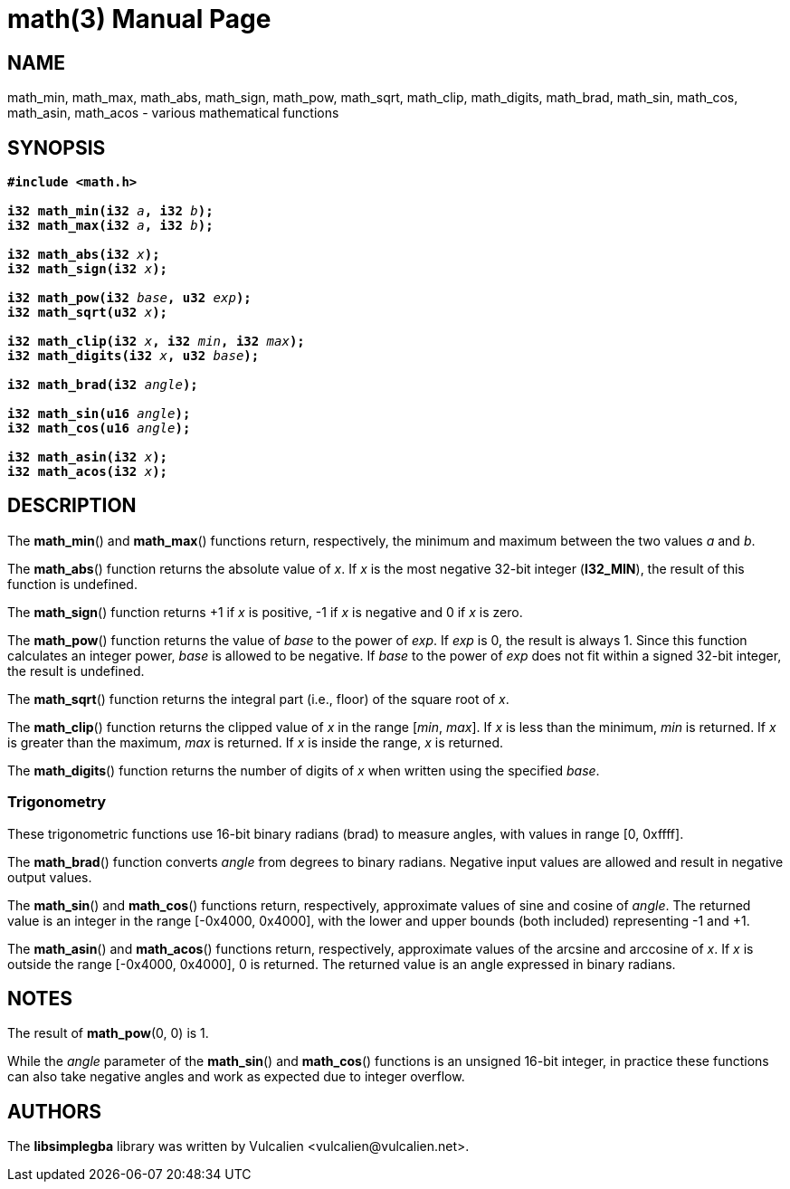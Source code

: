 = math(3)
:doctype: manpage
:manmanual: Manual for libsimplegba
:mansource: libsimplegba
:revdate: 2025-03-15
:docdate: {revdate}

== NAME
math_min, math_max, math_abs, math_sign, math_pow, math_sqrt, math_clip,
math_digits, math_brad, math_sin, math_cos, math_asin, math_acos -
various mathematical functions

== SYNOPSIS
[verse]
____
*#include <math.h>*

**i32 math_min(i32 **__a__**, i32 **__b__**);**
**i32 math_max(i32 **__a__**, i32 **__b__**);**

**i32 math_abs(i32 **__x__**);**
**i32 math_sign(i32 **__x__**);**

**i32 math_pow(i32 **__base__**, u32 **__exp__**);**
**i32 math_sqrt(u32 **__x__**);**

**i32 math_clip(i32 **__x__**, i32 **__min__**, i32 **__max__**);**
**i32 math_digits(i32 **__x__**, u32 **__base__**);**

**i32 math_brad(i32 **__angle__**);**

**i32 math_sin(u16 **__angle__**);**
**i32 math_cos(u16 **__angle__**);**

**i32 math_asin(i32 **__x__**);**
**i32 math_acos(i32 **__x__**);**
____

== DESCRIPTION
The *math_min*() and *math_max*() functions return, respectively, the
minimum and maximum between the two values _a_ and _b_.

The *math_abs*() function returns the absolute value of _x_. If _x_ is
the most negative 32-bit integer (*I32_MIN*), the result of this
function is undefined.

The *math_sign*() function returns +1 if _x_ is positive, -1 if _x_ is
negative and 0 if _x_ is zero.

The *math_pow*() function returns the value of _base_ to the power of
_exp_. If _exp_ is 0, the result is always 1. Since this function
calculates an integer power, _base_ is allowed to be negative. If _base_
to the power of _exp_ does not fit within a signed 32-bit integer, the
result is undefined.

The *math_sqrt*() function returns the integral part (i.e., floor) of
the square root of _x_.

The *math_clip*() function returns the clipped value of _x_ in the range
[_min_, _max_]. If _x_ is less than the minimum, _min_ is returned. If
_x_ is greater than the maximum, _max_ is returned. If _x_ is inside the
range, _x_ is returned.

The *math_digits*() function returns the number of digits of _x_ when
written using the specified _base_.

=== Trigonometry
These trigonometric functions use 16-bit binary radians (brad) to
measure angles, with values in range [0, 0xffff].

The *math_brad*() function converts _angle_ from degrees to binary
radians. Negative input values are allowed and result in negative output
values.

The *math_sin*() and *math_cos*() functions return, respectively,
approximate values of sine and cosine of _angle_. The returned value is
an integer in the range [-0x4000, 0x4000], with the lower and upper
bounds (both included) representing -1 and +1.

The *math_asin*() and *math_acos*() functions return, respectively,
approximate values of the arcsine and arccosine of _x_. If _x_ is
outside the range [-0x4000, 0x4000], 0 is returned. The returned value
is an angle expressed in binary radians.

== NOTES
The result of *math_pow*(0, 0) is 1.

While the _angle_ parameter of the *math_sin*() and *math_cos*()
functions is an unsigned 16-bit integer, in practice these functions can
also take negative angles and work as expected due to integer overflow.

== AUTHORS
The *libsimplegba* library was written by Vulcalien
<\vulcalien@vulcalien.net>.
